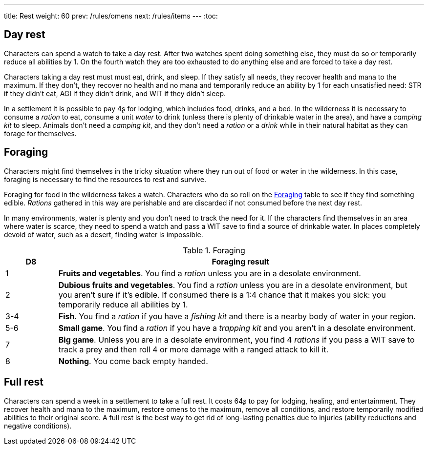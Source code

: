 ---
title: Rest
weight: 60
prev: /rules/omens
next: /rules/items
---
:toc:

== Day rest

Characters can spend a watch to take a day rest.
After two watches spent doing something else, they must do so or temporarily reduce all abilities by 1.
On the fourth watch they are too exhausted to do anything else and are forced to take a day rest.

Characters taking a day rest must must eat, drink, and sleep.
If they satisfy all needs, they recover health and mana to the maximum.
If they don't, they recover no health and no mana and temporarily reduce an ability by 1 for each unsatisfied need: STR if they didn't eat, AGI if they didn't drink, and WIT if they didn't sleep.

In a settlement it is possible to pay 4ʂ for lodging, which includes food, drinks, and a bed.
In the wilderness it is necessary to consume a _ration_ to eat, consume a unit _water_ to drink (unless there is plenty of drinkable water in the area), and have a _camping kit_ to sleep.
Animals don't need a _camping kit_, and they don't need a _ration_ or a _drink_ while in their natural habitat as they can forage for themselves.


== Foraging

Characters might find themselves in the tricky situation where they run out of food or water in the wilderness.
In this case, foraging is necessary to find the resources to rest and survive.

Foraging for food in the wilderness takes a watch.
Characters who do so roll on the <<tb_foraging>> table to see if they find something edible.
_Rations_ gathered in this way are perishable and are discarded if not consumed before the next day rest.

In many environments, water is plenty and you don't need to track the need for it.
If the characters find themselves in an area where water is scarce, they need to spend a watch and pass a WIT save to find a source of drinkable water.
In places completely devoid of water, such as a desert, finding water is impossible.

.Foraging
[[tb_foraging]]
[options='header, unbreakable', cols="^2,<14"]
|===
|D8 |Foraging result

|1 |*Fruits and vegetables*.
You find a _ration_ unless you are in a desolate environment.

|2 |*Dubious fruits and vegetables*.
You find a _ration_ unless you are in a desolate environment, but you aren't sure if it's edible.
If consumed there is a 1:4 chance that it makes you sick: you temporarily reduce all abilities by 1.

|3-4 |*Fish*.
You find a _ration_ if you have a _fishing kit_ and there is a nearby body of water in your region.

|5-6 |*Small game*.
You find a _ration_ if you have a _trapping kit_ and you aren't in a desolate environment.

|7 |*Big game*.
Unless you are in a desolate environment, you find 4 _rations_ if you pass a WIT save to track a prey and then roll 4 or more damage with a ranged attack to kill it.

|8 |*Nothing*.
You come back empty handed.

|===



== Full rest

Characters can spend a week in a settlement to take a full rest.
It costs 64ʂ to pay for lodging, healing, and entertainment.
They recover health and mana to the maximum, restore omens to the maximum, remove all conditions, and restore temporarily modified abilities to their original score.
A full rest is the best way to get rid of long-lasting penalties due to injuries (ability reductions and negative conditions).
